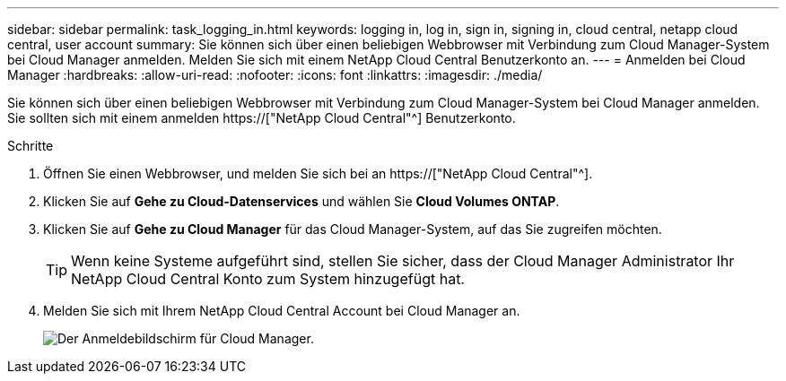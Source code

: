 ---
sidebar: sidebar 
permalink: task_logging_in.html 
keywords: logging in, log in, sign in, signing in, cloud central, netapp cloud central, user account 
summary: Sie können sich über einen beliebigen Webbrowser mit Verbindung zum Cloud Manager-System bei Cloud Manager anmelden. Melden Sie sich mit einem NetApp Cloud Central Benutzerkonto an. 
---
= Anmelden bei Cloud Manager
:hardbreaks:
:allow-uri-read: 
:nofooter: 
:icons: font
:linkattrs: 
:imagesdir: ./media/


[role="lead"]
Sie können sich über einen beliebigen Webbrowser mit Verbindung zum Cloud Manager-System bei Cloud Manager anmelden. Sie sollten sich mit einem anmelden https://["NetApp Cloud Central"^] Benutzerkonto.

.Schritte
. Öffnen Sie einen Webbrowser, und melden Sie sich bei an https://["NetApp Cloud Central"^].
. Klicken Sie auf *Gehe zu Cloud-Datenservices* und wählen Sie *Cloud Volumes ONTAP*.
. Klicken Sie auf *Gehe zu Cloud Manager* für das Cloud Manager-System, auf das Sie zugreifen möchten.
+

TIP: Wenn keine Systeme aufgeführt sind, stellen Sie sicher, dass der Cloud Manager Administrator Ihr NetApp Cloud Central Konto zum System hinzugefügt hat.

. Melden Sie sich mit Ihrem NetApp Cloud Central Account bei Cloud Manager an.
+
image:screenshot_login.gif["Der Anmeldebildschirm für Cloud Manager."]


